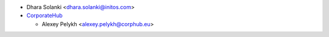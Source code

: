 * Dhara Solanki <dhara.solanki@initos.com>
* `CorporateHub <https://corporatehub.eu/>`__

  * Alexey Pelykh <alexey.pelykh@corphub.eu>
